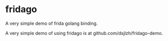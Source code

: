 * fridago
A very simple demo of frida golang binding.

A very simple demo of using fridago is at github.com/dsjlzh/fridago-demo.
